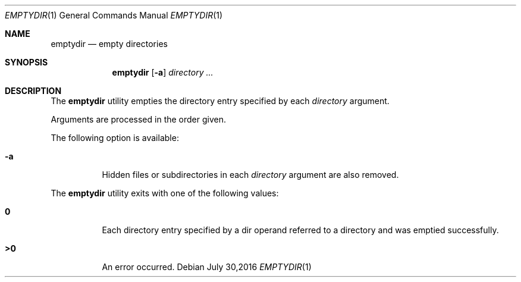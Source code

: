 .\" Copyright (c) 2016
.\"	Adam Serafini.  All rights reserved.
.\"
.\"	@(#)emptydir.1	1.0 (Adam Serafini) 30/07/16
.\"
.Dd July 30,2016
.Dt EMPTYDIR 1
.Os
.Sh NAME
.Nm emptydir
.Nd empty directories
.Sh SYNOPSIS
.Nm
.Op Fl a
.Ar directory ...
.Sh DESCRIPTION
The
.Nm
utility empties the directory entry specified by
each
.Ar directory
argument.
.Pp
Arguments are processed in the order given.
.Pp
The following option is available:
.Bl -tag -width indent
.It Fl a
Hidden files or subdirectories in each
.Ar directory
argument are also removed.
.El
.Pp
The
.Nm
utility exits with one of the following values:
.Bl -tag -width Ds
.It Li \&0
Each directory entry specified by a dir operand
referred to a directory and was emptied
successfully.
.It Li \&>\&0
An error occurred.
.El
